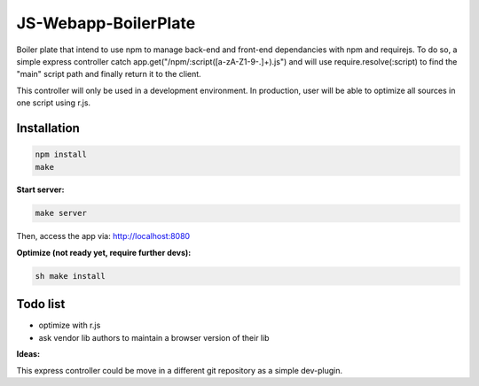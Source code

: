 =====================
JS-Webapp-BoilerPlate
=====================
Boiler plate that intend to use npm to manage back-end and front-end dependancies with npm and requirejs.
To do so, a simple express controller catch app.get("/npm/:script([a-zA-Z1-9-.]+).js") and will use
require.resolve(:script) to find the "main" script path and finally return it to the client.

This controller will only be used in a development environment.
In production, user will be able to optimize all sources in one script using r.js.


Installation
-------------

.. code-block:: bash

  npm install
  make


**Start server:**

.. code-block:: bash

  make server

Then, access the app via: `http://localhost:8080`_


**Optimize (not ready yet, require further devs):**

.. code-block:: bash

  sh make install


Todo list
---------

- optimize with r.js
- ask vendor lib authors to maintain a browser version of their lib


**Ideas:**

This express controller could be move in a different git repository as a simple dev-plugin.

.. _http://localhost:8080: http://localhost:8080
